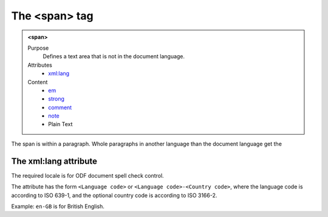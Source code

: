 ==============
The <span> tag
==============

.. admonition:: <span>
   
   Purpose
      Defines a text area that is not in the document language.

   Attributes
      - `xml:lang <#the-xml-lang-attribute>`__

   Content
      - `em <em.html>`__
      - `strong <strong.html>`__
      - `comment <comment.html>`__
      - `note <note.html>`__
      - Plain Text 

The span is within a paragraph. Whole paragraphs in another language
than the document language get the

The xml:lang attribute
----------------------

The required locale is for ODF document spell check control.

The attribute has the form ``<Language code>`` or
``<Language code>-<Country code>``,
where the language code is according to ISO 639-1,
and the optional country code is according to ISO 3166-2.

Example: ``en-GB`` is for British English.
